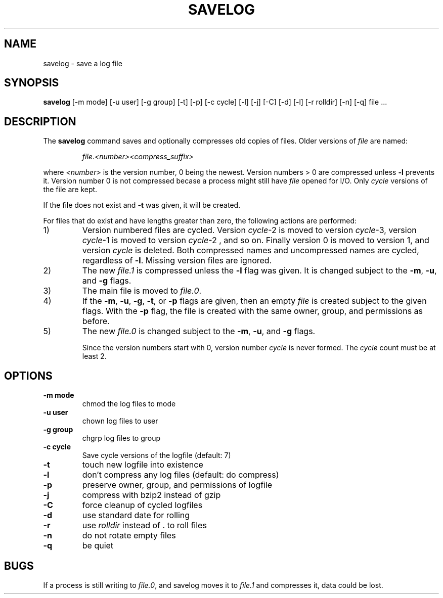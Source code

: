 .\" -*- nroff -*-
.TH SAVELOG 8 "12 April 2003" "Debian"
.SH NAME
savelog \- save a log file
.SH SYNOPSIS
.B savelog
[\-m mode] [\-u user] [\-g group] [\-t] [\-p] [\-c cycle] [\-l] [\-j]
[\-C] [\-d] [\-l] [\-r rolldir] [\-n] [\-q] file ...
.SH DESCRIPTION
The
.B savelog
command saves and optionally compresses old copies of files.  Older versions
of
.I file
are named:
.RS

.IR "file" "." "<number>" "" "<compress_suffix>"

.RE
where 
.I <number>
is the version number, 0 being the newest.  Version numbers > 0 are compressed
unless
.B \-l
prevents it.  Version number 0 is not compressed becase a process might still
have 
.I file
opened for I/O.  Only
.I cycle
versions of the file are kept.

If the file does not exist and
.B \-t
was given, it will be created.

For files that do exist and have lengths greater than zero, the following
actions are performed:

.IP 1)
Version numbered files are cycled.  Version
.IR cycle \-2
is moved to version
.IR cycle "\-3,"
version
.IR cycle \-1
is moved to version
.IR cycle "\-2 ,"
and so on.  Finally version 0 is moved to version 1, and version
.I cycle
is deleted.  Both
compressed names and uncompressed names are cycled, regardless of
.BR \-l .
Missing version files are ignored.

.IP 2)
The new
.I file.1
is compressed unless the
.B \-l
flag was given.  It is changed subject to the
.BR "\-m" ", " "\-u" ", and " "\-g"
flags.

.IP 3)
The main file is moved to
.IR file.0 .

.IP 4)
If the
.BR "\-m" ", " "\-u" ", " "\-g" ",  " "\-t" ", or " "\-p"
flags are given, then an empty
.I file
is created subject to the given flags.  With the
.B \-p
flag, the file is created with the same owner, group, and permissions as
before.

.IP 5)
The new
.I file.0
is changed subject to the
.BR "\-m" ", " "\-u" ", and " "\-g"
flags.

Since the version numbers start with 0, version number
.I cycle
is never formed.  The
.I cycle
count must be at least 2.

.SH OPTIONS
.TP
.B "\-m mode"
chmod the log files to mode
.TP
.B "\-u user"
chown log files to user
.TP
.B "\-g group"
chgrp log files to group
.TP
.B "\-c cycle"
Save cycle versions of the logfile (default: 7)
.TP
.B \-t
touch new logfile into existence
.TP
.B \-l
don't compress any log files (default: do compress)
.TP
.B \-p
preserve owner, group, and permissions of logfile
.TP
.B \-j
compress with bzip2 instead of gzip
.TP
.B \-C
force cleanup of cycled logfiles
.TP
.B \-d
use standard date for rolling
.TP
.B \-r
use
.I rolldir
instead of . to roll files
.TP
.B \-n
do not rotate empty files
.TP
.B \-q
be quiet
.SH BUGS
If a process is still writing to
.IR "file.0" ","
and savelog moves it to
.I file.1
and compresses it, data could be lost.
